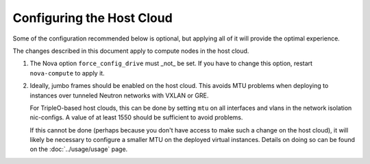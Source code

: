 Configuring the Host Cloud
==========================

Some of the configuration recommended below is optional, but applying
all of it will provide the optimal experience.

The changes described in this document apply to compute nodes in the
host cloud.

#. The Nova option ``force_config_drive`` must _not_ be set. If you have to
   change this option, restart ``nova-compute`` to apply it.

#. Ideally, jumbo frames should be enabled on the host cloud.  This
   avoids MTU problems when deploying to instances over tunneled
   Neutron networks with VXLAN or GRE.

   For TripleO-based host clouds, this can be done by setting ``mtu``
   on all interfaces and vlans in the network isolation nic-configs.
   A value of at least 1550 should be sufficient to avoid problems.

   If this cannot be done (perhaps because you don't have access to make
   such a change on the host cloud), it will likely be necessary to
   configure a smaller MTU on the deployed virtual instances.  Details
   on doing so can be found on the :doc:`../usage/usage` page.
